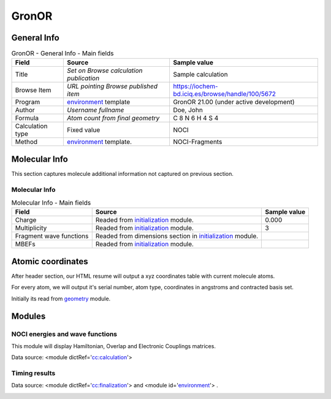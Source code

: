 GronOR
======

General Info
------------

.. table:: GronOR - General Info - Main fields

   +-----------------------------------------------------------------------------------------------------------------------+----------------------------------------------------------------------------------------------------------------------+---------------------------------------------------------------------------------------------------------------------------------------------------------------+
   | Field                                                                                                                 | Source                                                                                                               | Sample value                                                                                                                                                  |
   +=======================================================================================================================+======================================================================================================================+===============================================================================================================================================================+
   | Title                                                                                                                 | *Set on Browse calculation publication*                                                                              | Sample calculation                                                                                                                                            |
   +-----------------------------------------------------------------------------------------------------------------------+----------------------------------------------------------------------------------------------------------------------+---------------------------------------------------------------------------------------------------------------------------------------------------------------+
   | Browse Item                                                                                                           | *URL pointing Browse published item*                                                                                 | https://iochem-bd.iciq.es/browse/handle/100/5672                                                                                                              |
   +-----------------------------------------------------------------------------------------------------------------------+----------------------------------------------------------------------------------------------------------------------+---------------------------------------------------------------------------------------------------------------------------------------------------------------+
   | Program                                                                                                               | `environment`_ template                                                                                              | GronOR 21.00 (under active development)                                                                                                                       |
   +-----------------------------------------------------------------------------------------------------------------------+----------------------------------------------------------------------------------------------------------------------+---------------------------------------------------------------------------------------------------------------------------------------------------------------+
   | Author                                                                                                                | *Username fullname*                                                                                                  | Doe, John                                                                                                                                                     |
   +-----------------------------------------------------------------------------------------------------------------------+----------------------------------------------------------------------------------------------------------------------+---------------------------------------------------------------------------------------------------------------------------------------------------------------+
   | Formula                                                                                                               | *Atom count from final geometry*                                                                                     | C 8 N 6 H 4 S 4                                                                                                                                               |
   +-----------------------------------------------------------------------------------------------------------------------+----------------------------------------------------------------------------------------------------------------------+---------------------------------------------------------------------------------------------------------------------------------------------------------------+
   | Calculation type                                                                                                      | Fixed value                                                                                                          | NOCI                                                                                                                                                          |
   +-----------------------------------------------------------------------------------------------------------------------+----------------------------------------------------------------------------------------------------------------------+---------------------------------------------------------------------------------------------------------------------------------------------------------------+
   | Method                                                                                                                | `environment <#../codes/gronor/initialization-d3e27882.html>`__ template.                                            | NOCI-Fragments                                                                                                                                                |
   +-----------------------------------------------------------------------------------------------------------------------+----------------------------------------------------------------------------------------------------------------------+---------------------------------------------------------------------------------------------------------------------------------------------------------------+

.. image:: /imgs/GRONOR_header.png

Molecular Info
--------------

This section captures molecule additional information not captured on previous section.

Molecular Info
~~~~~~~~~~~~~~

.. table:: Molecular Info - Main fields

   +------------------------------------------------------------------------------------------------------------------------------------+------------------------------------------------------------------------------------------------------------------------------------+------------------------------------------------------------------------------------------------------------------------------------+
   | Field                                                                                                                              | Source                                                                                                                             | Sample value                                                                                                                       |
   +====================================================================================================================================+====================================================================================================================================+====================================================================================================================================+
   | Charge                                                                                                                             | Readed from `initialization`_ module.                                                                                              | 0.000                                                                                                                              |
   +------------------------------------------------------------------------------------------------------------------------------------+------------------------------------------------------------------------------------------------------------------------------------+------------------------------------------------------------------------------------------------------------------------------------+
   | Multiplicity                                                                                                                       | Readed from `initialization`_ module.                                                                                              | 3                                                                                                                                  |
   +------------------------------------------------------------------------------------------------------------------------------------+------------------------------------------------------------------------------------------------------------------------------------+------------------------------------------------------------------------------------------------------------------------------------+
   | Fragment wave functions                                                                                                            | Readed from dimensions section in `initialization`_ module.                                                                        |                                                                                                                                    |
   +------------------------------------------------------------------------------------------------------------------------------------+------------------------------------------------------------------------------------------------------------------------------------+------------------------------------------------------------------------------------------------------------------------------------+
   | MBEFs                                                                                                                              | Readed from `initialization`_ module.                                                                                              |                                                                                                                                    |
   +------------------------------------------------------------------------------------------------------------------------------------+------------------------------------------------------------------------------------------------------------------------------------+------------------------------------------------------------------------------------------------------------------------------------+

.. image:: /imgs/GRONOR_molecularinfo.png

Atomic coordinates
------------------

After header section, our HTML resume will output a xyz coordinates table with current molecule atoms.

For every atom, we will output it's serial number, atom type, coordinates in angstroms and contracted basis set.

Initially its read from `geometry`_ module.

.. image:: /imgs/GRONOR_geometry.png

Modules
-------

NOCI energies and wave functions
~~~~~~~~~~~~~~~~~~~~~~~~~~~~~~~~

This module will display Hamiltonian, Overlap and Electronic Couplings matrices.

Data source: <module dictRef='`cc:calculation`_'>

.. image:: /imgs/GRONOR_noci_section1.png

Timing results
~~~~~~~~~~~~~~

Data source: <module dictRef='`cc:finalization`_'> and <module id='`environment`_'> .

.. image:: /imgs/GRONOR_timing.png

.. _environment: ../codes/gronor/environment-d3e27799.html
.. _initialization: ../codes/gronor/initialization-d3e27882.html
.. _geometry: ../codes/gronor/geometry-d3e27922.html
.. _`cc:calculation`: ../codes/gronor/calculation-d3e28316.html
.. _`cc:finalization`: ../codes/gronor/finalization-d3e28543.html
